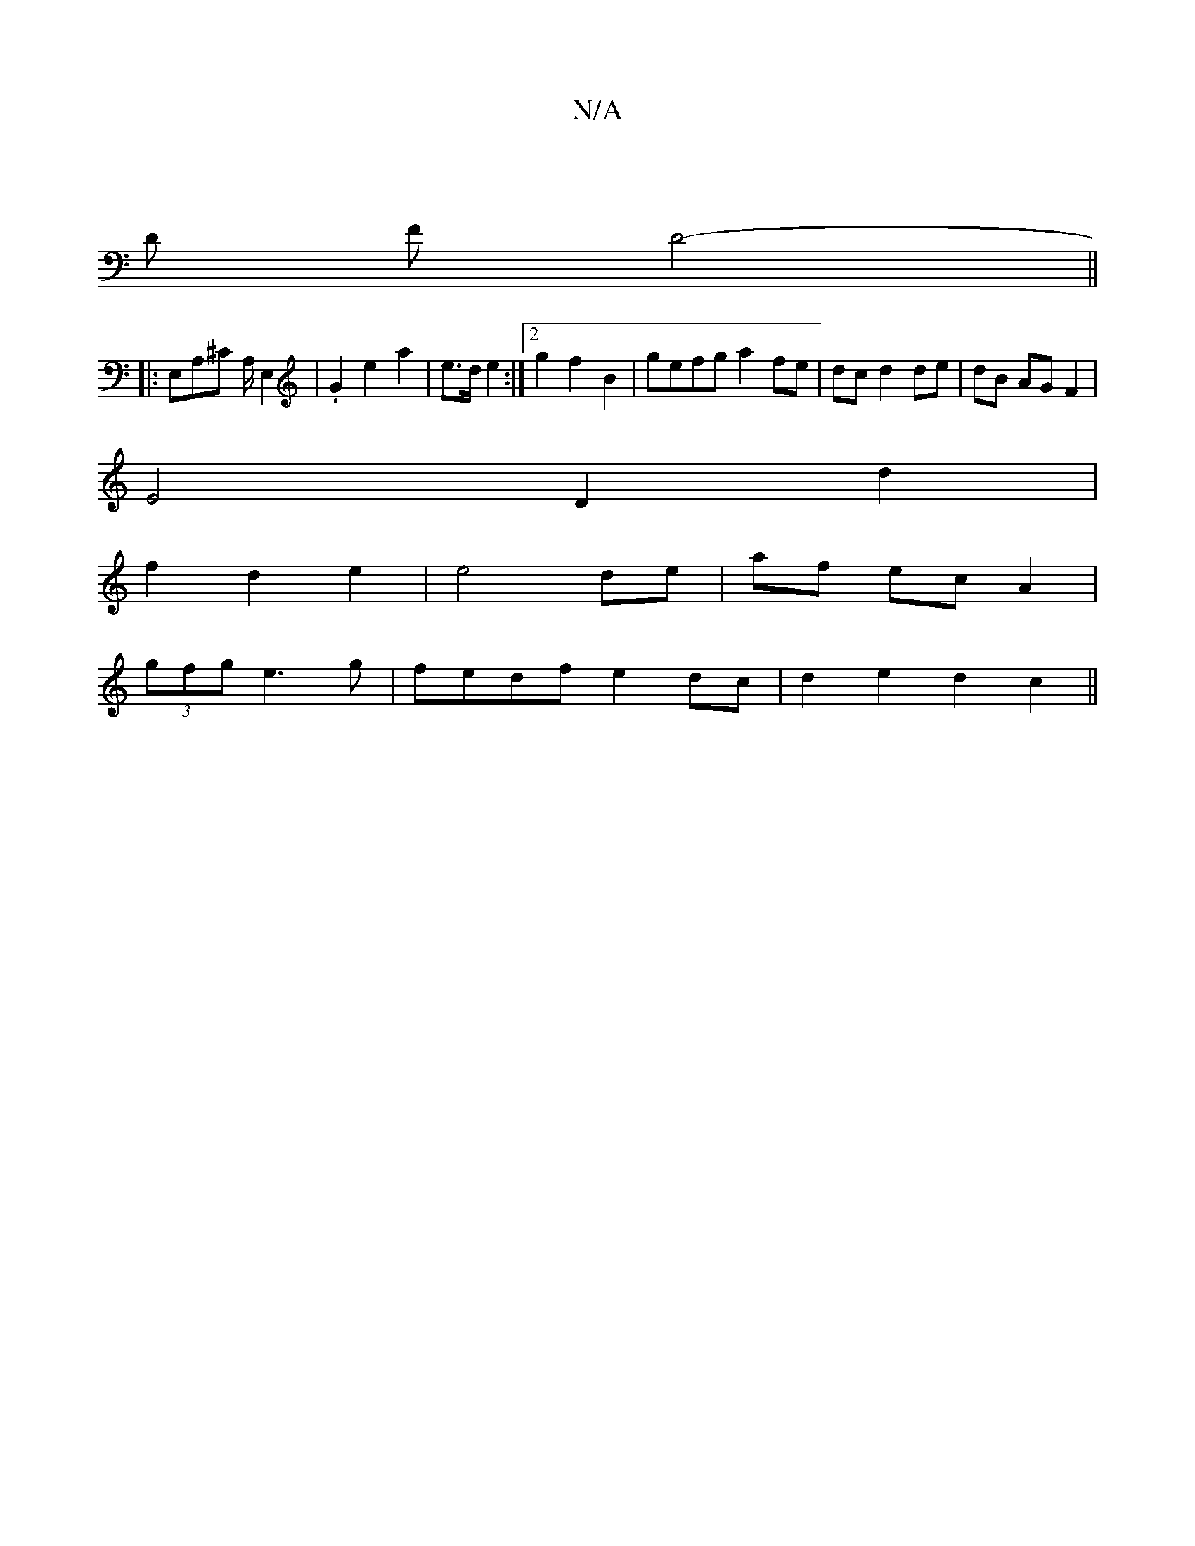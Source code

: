 X:1
T:N/A
M:4/4
R:N/A
K:Cmajor
|
D F D4- ||
|: E,A,^C A,/ E,2 | .G2 e2 a2| e3/2d/2 e2:|2 g2 f2 B2 | gefg a2 fe | dc d2 de|dB AG F2 |
E4 D2 d2|
f2 d2 e2 | e4 de|af ec A2 |
w:
(3gfg e3 g | fedf e2dc | d2 e2 d2 c2 ||

I | c A G2 | B4 